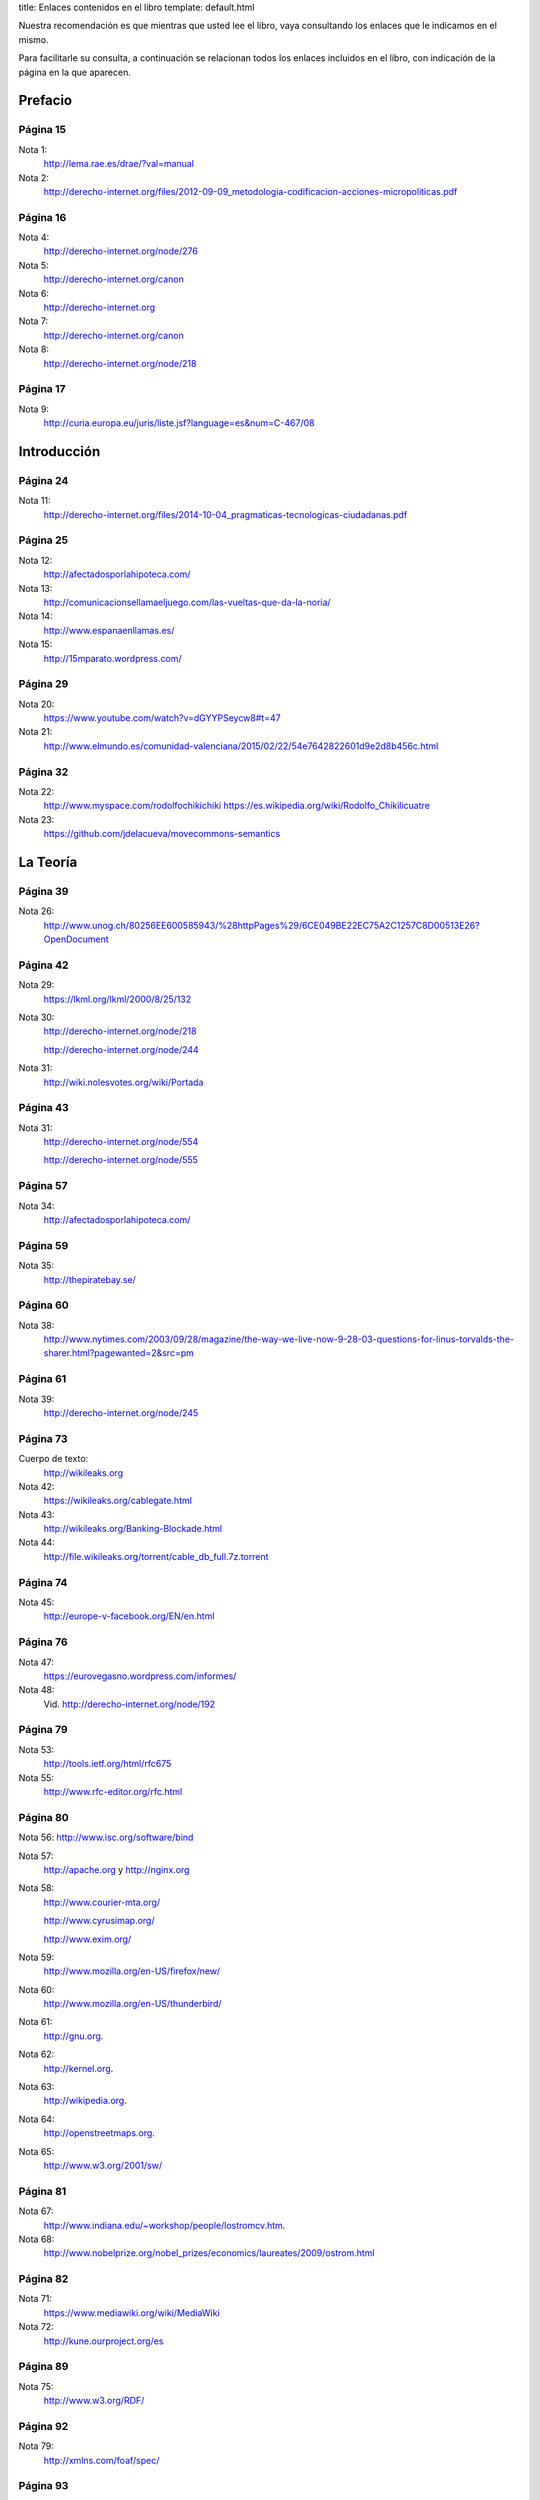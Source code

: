title: Enlaces contenidos en el libro
template: default.html

Nuestra recomendación es que mientras que usted lee el libro, vaya
consultando los enlaces que le indicamos en el mismo.

Para facilitarle su consulta, a continuación se relacionan todos los
enlaces incluidos en el libro, con indicación de la página en la que
aparecen.

Prefacio
========

Página 15
---------

Nota 1:
 http://lema.rae.es/drae/?val=manual

Nota 2:
 http://derecho-internet.org/files/2012-09-09_metodologia-codificacion-acciones-micropoliticas.pdf

Página 16
---------

Nota 4:
 http://derecho-internet.org/node/276

Nota 5:
 http://derecho-internet.org/canon

Nota 6:
 http://derecho-internet.org

Nota 7:
 http://derecho-internet.org/canon

Nota 8:
 http://derecho-internet.org/node/218

Página 17
---------

Nota 9:
 http://curia.europa.eu/juris/liste.jsf?language=es&num=C-467/08

Introducción
============ 
 
Página 24
---------

Nota 11:
 http://derecho-internet.org/files/2014-10-04_pragmaticas-tecnologicas-ciudadanas.pdf

Página 25
---------

Nota 12:
 http://afectadosporlahipoteca.com/

Nota 13:
 http://comunicacionsellamaeljuego.com/las-vueltas-que-da-la-noria/

Nota 14:
 http://www.espanaenllamas.es/

Nota 15:
 http://15mparato.wordpress.com/

Página 29
---------

Nota 20:
 https://www.youtube.com/watch?v=dGYYPSeycw8#t=47

Nota 21:
 http://www.elmundo.es/comunidad-valenciana/2015/02/22/54e7642822601d9e2d8b456c.html

Página 32
---------

Nota 22:
 http://www.myspace.com/rodolfochikichiki https://es.wikipedia.org/wiki/Rodolfo_Chikilicuatre

Nota 23:
 https://github.com/jdelacueva/movecommons-semantics

La Teoría
========= 

Página 39
---------

Nota 26:
 http://www.unog.ch/80256EE600585943/%28httpPages%29/6CE049BE22EC75A2C1257C8D00513E26?OpenDocument

Página 42
---------

Nota 29:
 https://lkml.org/lkml/2000/8/25/132

Nota 30:
 http://derecho-internet.org/node/218

 http://derecho-internet.org/node/244

Nota 31:
 http://wiki.nolesvotes.org/wiki/Portada

Página 43
---------

Nota 31:
 http://derecho-internet.org/node/554

 http://derecho-internet.org/node/555

Página 57
---------

Nota 34:
 http://afectadosporlahipoteca.com/

Página 59
---------

Nota 35:
 http://thepiratebay.se/

Página 60
---------

Nota 38:
 http://www.nytimes.com/2003/09/28/magazine/the-way-we-live-now-9-28-03-questions-for-linus-torvalds-the-sharer.html?pagewanted=2&src=pm

Página 61
---------

Nota 39:
 http://derecho-internet.org/node/245

Página 73
---------

Cuerpo de texto:
 http://wikileaks.org

Nota 42:
 https://wikileaks.org/cablegate.html

Nota 43:
 http://wikileaks.org/Banking-Blockade.html

Nota 44:
 http://file.wikileaks.org/torrent/cable_db_full.7z.torrent

Página 74
---------

Nota 45:
 http://europe-v-facebook.org/EN/en.html

Página 76
---------

Nota 47:
 https://eurovegasno.wordpress.com/informes/

Nota 48:
 Vid. http://derecho-internet.org/node/192

Página 79
---------

Nota 53:
 http://tools.ietf.org/html/rfc675

Nota 55:
 http://www.rfc-editor.org/rfc.html

Página 80
---------

Nota 56:
http://www.isc.org/software/bind

Nota 57:
 http://apache.org y http://nginx.org

Nota 58:
 http://www.courier-mta.org/

 http://www.cyrusimap.org/

 http://www.exim.org/

Nota 59:
 http://www.mozilla.org/en-US/firefox/new/

Nota 60:
 http://www.mozilla.org/en-US/thunderbird/

Nota 61:
 http://gnu.org.

Nota 62:
 http://kernel.org.

Nota 63:
 http://wikipedia.org.

Nota 64:
 http://openstreetmaps.org.
     
Nota 65:
 http://www.w3.org/2001/sw/

Página 81
---------

Nota 67:
 http://www.indiana.edu/~workshop/people/lostromcv.htm.

Nota 68:
 http://www.nobelprize.org/nobel_prizes/economics/laureates/2009/ostrom.html

Página 82
---------

Nota 71:
 https://www.mediawiki.org/wiki/MediaWiki

Nota 72:
 http://kune.ourproject.org/es

Página 89
---------

Nota 75:
 http://www.w3.org/RDF/

Página 92
---------

Nota 79:
 http://xmlns.com/foaf/spec/

Página 93
---------

Nota 80:
 http://rdfs.org/sioc/spec/

Página 94
---------

Cuerpo de texto:
 http://movecommons.org

Página 95
---------

Nota 81:
 https://github.com/jdelacueva/movecommons-semantics

Nota 82:
 http://www.w3.org/TeamSubmission/n3/

Nota 83:
 http://www.ine.es/daco/daco42/clasificaciones/cnae09/estructura_cnae2009.xls

Página 97
---------

Nota 85:
 http://en.wikipedia.org/wiki/Streisand_effect

Página 98
---------

Nota 86:
 https://www.youtube.com/watch?v=2_M0SDk3ZaM&list=PLiOgVo8_i0Q-XgloSLhzJ64XwC5kGoQUF

Nota 87:
 http://www.espanaenllamas.es/

Nota 88:
 http://elboenuestrodecadadia.com/

Página 99
---------

Nota 89:
 http://www.elindultometro.es/

Nota 90:
 http://afectadosporlahipoteca.com/

Página 100
----------

Nota 91:
 http://derecho-internet.org/node/554

La Práctica
=========== 
 
Página 106
----------

Nota 94:
 http://www.grabatupleno.com/

Nota 95 
 http://www.quienmanda.es/

Nota 96:
 http://plataformacontralaprivatizaciondelcyii.org/

Página 112
----------

Nota 98:
 http://www.plataformadeafectadosporhepatitisc.org/

Página 113
----------

Nota 99:
 https://lists.ourproject.org/cgi-bin/mailman/listinfo/p2p-lang-es

Página 114
----------

Nota 100:
 http://estafaluz.com

Página 115
----------

Nota 101:
 http://gatopardo.com

 http://www.ellector.com

 http://observadorciudadano.com

 http://theblog.es

 http://www.anboto.com

 http://nodo50.org

Nota 102:
 http://estafaluz.com

Página 119
----------

Nota 104:
 http://derecho-internet.org/svn/procedimientos-libres/canon/trunk/escritos/juzgados/demanda/

Nota 105:
 http://derecho-internet.org/node/215

Nota 106:
 http://derecho-internet.org/node/214

Página 125
----------

Nota 108:
 http://www.espanaenllamas.es/datos-sepultados-bajo-la-ceniza-metodologia/

Página 128
----------

Nota 110:
 http://www.rtve.es/television/documentales/copiad-malditos/

Nota 111:
 http://derecho-internet.org/images/copiad-malditos_uml.png

 
Página 129
----------

Nota 111:
 http://derecho-internet.org/images/copiad-malditos_uml.png

Nota 112:
 http://derecho-internet.org/node/367

Nota 113:
 http://derecho-internet.org/node/333

Nota 114:
 http://derecho-internet.org/node/283

Nota 115:
 https://en.wikipedia.org/wiki/Program_evaluation_and_review_technique

Nota 116:
 https://en.wikipedia.org/wiki/Critical_path_method

Nota 117:
 http://www.hvfasgcm.org/Descargas/COIIG_AsiCocinoYo.pdf

Página 131
----------

Nota 118:
 http://www.fernandoplaza.com/2015/03/facebook-noesmifiestanacional.asp

Nota 119:
 http://manifestometro.blogspot.com.es/

Página 132
----------

Nota 120:
 https://www.facebook.com/policy.php

Página 133
----------

Nota 121:
 http://wordpress.org/

Nota 122:
 http://www.drupal.org

Nota 123:
 http://www.joomla.org/

Página 134
----------

Nota 124:
 http://www.plone.org/

Nota 125:
 https://www.phpbb.com/

Nota 126:
 https://www.djangoproject.com/

Nota 127:
 http://flask.pocoo.org/

Nota 128:
 http://www.pylonsproject.org/

Nota 129:
 http://phalconphp.com/

Nota 130:
 http://laravel.com/

Nota 131:
 http://symfony.com/

Nota 132:
 http://expressjs.com/

Nota 133:
 http://sailsjs.org/

Nota 134:
 http://quienmanda.es/

Página 135
----------

Nota 135:
 https://es.wikipedia.org/wiki/Torre_Windsor

Página 137
----------

Nota 136:
 http://www.ietf.org/rfc/rfc1345.txt

Página 143
----------

Nota 141:
 http://www.wordperfect.com/

Página 149
----------
 
Nota 144:
 https://www.gnupg.org/

Página 154
----------

Nota 145:
 http://revistas.uca.es/index.php/periferica/article/viewFile/1104/940

Página 155
----------

Nota 146:
 https://creativecommons.org/press-releases/entry/3476

Página 157
----------

Nota 147:
 https://www.boe.es/diario_boe/txt.php?id=DOUE-L-2013-81251

Nota 148:
 https://www.boe.es/buscar/doc.php?id=BOE-A-2007-19814


Página 164
----------

Nota 150:
 http://www.interculturalstudies.org/faq.html

Página 166
----------

Nota 151:
 http://goteo.org

Nota 152:
 http://goteo.org/about

Página 167
----------

Nota 153:
 http://www.civio.es/cuentas-claras/

Página 168
----------

Nota 154:
 https://archive.org/about/

Página 169
----------

Nota 155:
 https://archive.org/web/

 
Página 170
----------

Nota 156:
 http://derecho-internet.org/node/569

Página 173
----------

Nota 158:
 http://derecho-internet.org/node/554

Referencias bibliográficas
==========================

En la relación de esta página web sólo se incluyen las referencias que
disponen de un enlace a una obra en internet. Si desea consultar las
referencias completas puede descargarlas_ en formato pdf.

.. _descargarlas: http://manualdelciberactivista.org/archivos/2015-05-14_referencias.pdf

Página 181
----------

Alonso, A. (2013). “Ética en la innovación y el movimiento Open”, en
Isegoría. Revista de filosofía moral y política, 2013, pp. 95-110.
http://isegoria.revistas.csic.es/index.php/isegoria/article/view/812/811.

Página 182
----------

Benkler, Y. (2000). “From Consumers to Users: Shifting the Deeper
Structures of Regulation. Toward Sustainable Common and
User Access”, en Federal Communications Law Journal, no 52,
pp. 561-579. http://www.law.indiana.edu/fclj/pubs/v52/no3/benkler1.pdf

— (2015). La riqueza de las redes. Cómo la producción social
transforma los mercados y la libertad. Edición de Cabello, F. y
Alonso, A. Barcelona: Icaria.
http://icariaeditorial.com/pdf_libros/la%20riqueza%20de%20las%20redes.pdf.
La versión original está disponible en línea: Benkler, Y. (2006). The
wealth of networks. How social production transforms markets and freedom.
New Haven y Londres: Yale University Press.
http://www.benkler.org/Benkler_Wealth_Of_Networks.pdf.

Berners-Lee, T. (1998). “Cool URIs don’t change”. http://www.w3.org/Provider/Style/URI.html

— (2009). “Putting government data online”. http://www.w3.org/DesignIssues/GovData.html

Carretero, N. (2013, julio). “Ya no es primavera en El Corte Inglés:
historia e indiscreciones del imperio del triángulo verde”, en Jot
Down.
http://www.jotdown.es/2013/07/ya-no-es-primavera-en-el-corte-ingles-historia-e-indiscreciones-del-imperio-del-triangulo-verde/

Página 183
----------

De la Cueva, J. (2005). “La «demanda contra el canon»: un ejercicio de
Derecho procesal tecnológico”, en Derecho de Internet.
http://derecho-internet.org/node/275

— (2008). “Derecho y tecnología: la apertura de las APIs”, en
Propiedad intelectual. nuevas tecnologías y libre acceso a la cultura.
Puebla, México: Universidad de las Américas, 173-185.
http://www.ccemx.org/img_act_x_tipo/propiedadint.pdf

— (2009). “El Copyleft como superación del Copyright: Permitido
copiar”, en Abogados. Revista del Consejo General de la ̈Abogacía
Española, número 55, abril 2009, pp. 46-48.
http://javierdelacueva.es/documentos/2009/04/01/1241000864537.pdf.

— (2012a). “Praeter orwell: sujetos, acción y open data ciudadana”, en
Argumentos de Razón Técnica, Vol. 15, 13-37.
http://institucional.us.es/revistas/argumentos/15/art_1.pdf

— (2012b). “Internet como entorno de la opinión pública: envolviendo
los derechos fundamentales en derechos ordinarios”, en Revista
internacional de pensamiento político. Vol 7. 93-115.
http://www.pensamientopolitico.org/Descargas/RIPP07093115.pdf

— (2015). “Cristalizar lenguajes formales en el espacio físico”, en
Sistema operativo. Museo Nacional Centro de Arte Reina Sofía, pp.
81-90.
http://derecho-internet.org/files/2015-01-25_cristalizar-lenguajes-formales-en-el-espacio-fisico.pdf.


Página 184
----------

EE.UU. (2010) “U.S. Commodity Futures Trading Commission &
U.S. Securities and Exchange Commission Findings Regar-
ding the Market Events of May 6, 2010. Report of the Staffs
of the CFTC and SEC to the Joint Advisory Committee on
Emerging Regulatory Issues”.
http://www.sec.gov/news/studies/2010/marketevents-report.pdf

Galli, R. (2004). “FLUG: la Federación de Grupos Locales
de Software Libre”, en Bulma. https://web.archive.org/web/20140701075828/http://bulma.net/body.phtml?nIdNoticia=1998

Gellman, B. y Poitras, L. (2013). “U.S., British intelligence mining
data from nine U.S. Internet companies in broad secret program”, en
The Washington Post.
http://www.washingtonpost.com/investigations/us-intelligence-mining-data-from-nine-us-internet-companies-in-broad-secret-program/2013/06/06/3a0c0da8-cebf-11e2-8845-d970ccb04497_story.html


Página 185
----------
Gellman, B. y Poitras, L. (2013). “U.S., British intelligence mining
data from nine U.S. Internet companies in broad secret program”, en
The Washington Post.
http://www.washingtonpost.com/investigations/us-intelligence-mining-data-from-nine-us-internet-companies-in-broad-secret-program/2013/06/06/3a0c0da8-cebf-11e2-8845-d970ccb04497_story.html

González R. Arnáiz, G. (2011). “Sociedad tecnológica y bien común. A
propósito de la cuestión de los commons”, en Argumentos de Razón
Técnica, (14), 13-36. http://institucional.us.es/revistas/argumentos/14/art_1.pdf

Greenwald, G. (2013). “NSA collecting phone records of millions of
Verizon customers daily”, en The Guardian.
http://www.theguardian.com/world/2013/jun/06/nsa-phone-records-veri-zon-court-order

Gutiérrez, B. (2012). Entrevista a Antonio Lafuente: “Los hackers son
los científicos de la nueva Ilustración. Código abierto”, en Blogs
20minutos.es [Internet], 23 de enero.
http://blogs.20minutos.es/codigo-abierto/2012/01/23/el-estado-nacion-es-torpe-burocratico-y-homogenizador/


Página 186
----------

Hess, C. & Ostrom, E. (2003, marzo). “Artifacts, Facilities, and
Content: information as a Common-Pool Resource”, en Law & Contemporary Problems, (66), 111-145. http://scholarship.law.duke.edu/cgi/viewcontent.cgi?article=1276&context=lcp

Irlanda. (2014). Schrems -v- Data Protection Commissioner [2014] IEHC
310 (18 June 2014). http://www.bailii.org/ie/cases/IEHC/2014/H310.html

Kuny, T. (1997). “A Digital Dark Ages? Challenges in the Preservation
of Electronic Information”, en 63RD IFLA Council and General
Conference. Workshop: Audiovisual and Multimedia joint with
Preservation and Conservation, Information Technology, Library
Buildings and Equipment, and the PAC Core Programme.
http://archive.ifla.org/IV/ifla63/63kuny1.pdf

Krugman, P. (2008, 6 de junio). “Bits, Bands and Books”, en New York Times. http://www.nytimes.com/2008/06/06/opinion/06krugman.html

Lafuente, A. (2007, noviembre). “Los cuatro entornos del procomún”, en
Archipiélago. Cuadernos de Crítica de la Cultura, (77-78), 15-22.
http://digital.csic.es/bitstream/10261/2746/1/cuatro_entornos_procomun.pdf



Página 187
----------

Lafuente, A.; Casas, L.; de la Cueva, J.; González-Barahona, J. &
Machón, P. (2009). La oportunidad del Software Libre: capacidades,
derechos e innovación. Informe realizado por encargo de la Escuela de
Organización Industrial (Ministerio de Industria) para hacer un
estudio sobre la viabilidad de una política de implantación del
Software Libre en las administraciones públicas.
http://digital.csic.es/handle/10261/38114

Lebo, T., Sahoo, S., Mcguiness, D., Belhajjame, K., Cheney, J.,
Corsar, D., Garijo, D., Soiland-Reyes, S., Zednik, S. y Zhao, J. (2013, abril). Prov-O: the PROV Ontology. W3C Recommendation 30 April 2013. http://www.w3.org/TR/prov-o/

Manola, F. y Miller, E. (2004, febrero). RDF Primer. W3C Recommendation 10 February 2004. http://www.w3.org/TR/rdf-primer/

Moreau, L., Missier, P., Belhajjame, K., B’Far, R., Cheney, J.,
Coppens, S., Cresswell, S., Gil, Y., Groth, P., Klyne, G., Lebo, T.,
McCusker, J, Miles, S., Myers, J., Sahoo, S. (2012, julio). PROV-DM:
The PROV Data Model. W3C Recommendation 30 April 2013. http://www.w3.org/TR/prov-dm/

Página 188
----------

Nadal, H. y De la Cueva, J. (2012). “Redefiniendo la isegoría: open
data ciudadanos”, en A. Cerrillo i Martínez, M. Peguera, I.
Peña-López, M. Pifarré de Moner & M. Vilasau Solana (Eds.) Retos y
oportunidades del entretenimiento en línea. Actas del VIII Congreso
internacional, Internet, Derecho y Política (pp. 283-300). Universitat
Oberta de Catalunya. Barcelona: UOC-Huygens Editorial.
http://openaccess.uoc.edu/webapps/o2/bitstream/10609/15121/6/IDP_2012.pdf

Página 189
----------

Raymond, E. S. (1999). The cathedral & the Bazaar. Sebastopol (EE.
UU.): O’Reilly. http://catb.org/~esr/writings/homesteading/
cathedralbazaar/index.html

Semitiel, M. (2015, 28 de enero). “Banco Santander compra las portadas
de los principales periódicos españoles”, en Infolibre.
http://www.infolibre.es/noticias/medios/2015/01/28/banco_santander_compra_las_portadas_los_principales_periodicos_espanoles_27458_1027.html

Solum, L. & Chung, M. (2003). “The Layers Principle: Internet
Architecture and the Law”, en University of San Diego School of Law,
Public Law and Legal Theory, Research Paper n. 55, junio.
http://ssrn.com/abstract=416263.

Stallman, R. M. (2004). Software libre para una sociedad libre.
Madrid: Traficantes de Sueños.
http://biblioweb.sindominio.net/pensamiento/softlibre/softlibre.pdf 

Página 190
----------

Torvalds, L. (2000, 25 de agosto). Re: SCO: “thread creation is about
a thousand times faster than onnative Linux” [Mensaje de correo
electrónico enviado a lista pública de correo]. https://lkml.org/lkml/2000/8/25/132

Zarza, M. A. (2004, 26 de marzo). [Flug] Idea de organización de Flug.
[Mensaje de correo electrónico enviado a lista pública de correo].
https://web.archive.org/web/20111108123448/http://llistes.bulma.net/pipermail/flug/2004-March/000003.html

Acciones micropolíticas
=======================

Página 190
----------

Adopta un Senador:
 http://derecho-internet.org/node/569

Demanda contra el canon:
 http://derecho-internet.org/canon


Página 191
----------

El BOE nuestro de cada día:
 http://elboenuestrodecadadia.com/

El Indultómetro:
 http://www.elindultometro.es/

El Manifestómetro:
 http://manifestometro.blogspot.com.es/

España en llamas:
 http://www.espanaenllamas.es/

Estafaluz:
 http://www.estafaluz.com/

Europe versus Facebook:
 http://europe-v-facebook.org/EN/en.html

Graba tu pleno:
 http://www.grabatupleno.com/

#Nolesvotes:
 http://wiki.nolesvotes.org/wiki/Portada

Plataforma de Afectados por la Hepatitis C:
 http://www.plataformadeafectadosporhepatitisc.org/

Plataforma de Afectados por la Hipoteca:
 http://afectadosporlahipoteca.com/

Plataforma contra la implantación de Eurovegas:
 https://eurovegasno.wordpress.com/

Plataforma contra la Privatización del Canal de Isabel II:
 http://plataformacontralaprivatizaciondelcyii.org/

¿Quién manda?:
 http://www.quienmanda.es/

Tu derecho a saber:
 http://www.tuderechoasaber.es/

